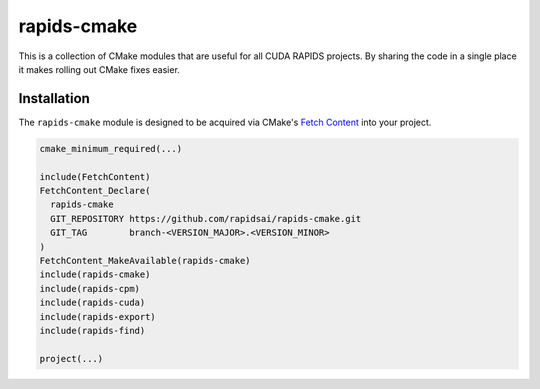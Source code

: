 rapids-cmake
############

This is a collection of CMake modules that are useful for all CUDA RAPIDS
projects. By sharing the code in a single place it makes rolling out CMake
fixes easier.


Installation
************

The ``rapids-cmake`` module is designed to be acquired via CMake's `Fetch
Content <https://cmake.org/cmake/help/latest/module/FetchContent.html>`_ into your project.

.. code-block:: cmake

  cmake_minimum_required(...)

  include(FetchContent)
  FetchContent_Declare(
    rapids-cmake
    GIT_REPOSITORY https://github.com/rapidsai/rapids-cmake.git
    GIT_TAG        branch-<VERSION_MAJOR>.<VERSION_MINOR>
  )
  FetchContent_MakeAvailable(rapids-cmake)
  include(rapids-cmake)
  include(rapids-cpm)
  include(rapids-cuda)
  include(rapids-export)
  include(rapids-find)

  project(...)

